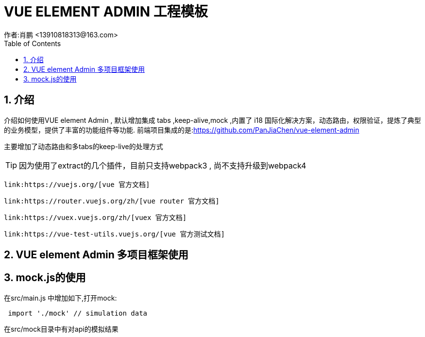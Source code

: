 = VUE ELEMENT ADMIN 工程模板
作者:肖鹏 <13910818313@163.com>
:imagesdir: ../images
:source-highlighter: coderay
:last-update-label!:
:toc2:
:sectnums:

[[介绍]]
== 介绍
介绍如何使用VUE element Admin , 默认增加集成 tabs ,keep-alive,mock ,内置了 i18 国际化解决方案，动态路由，权限验证，提炼了典型的业务模型，提供了丰富的功能组件等功能.
前端项目集成的是:link:https://github.com/PanJiaChen/vue-element-admin[https://github.com/PanJiaChen/vue-element-admin]

主要增加了动态路由和多tabs的keep-live的处理方式

TIP: 因为使用了extract的几个插件，目前只支持webpack3 , 尚不支持升级到webpack4

     link:https://vuejs.org/[vue 官方文档]

     link:https://router.vuejs.org/zh/[vue router 官方文档]

     link:https://vuex.vuejs.org/zh/[vuex 官方文档]

     link:https://vue-test-utils.vuejs.org/[vue 官方测试文档]


== VUE element Admin 多项目框架使用

== mock.js的使用

在src/main.js 中增加如下,打开mock:

[source,js]
----
 import './mock' // simulation data
----

在src/mock目录中有对api的模拟结果